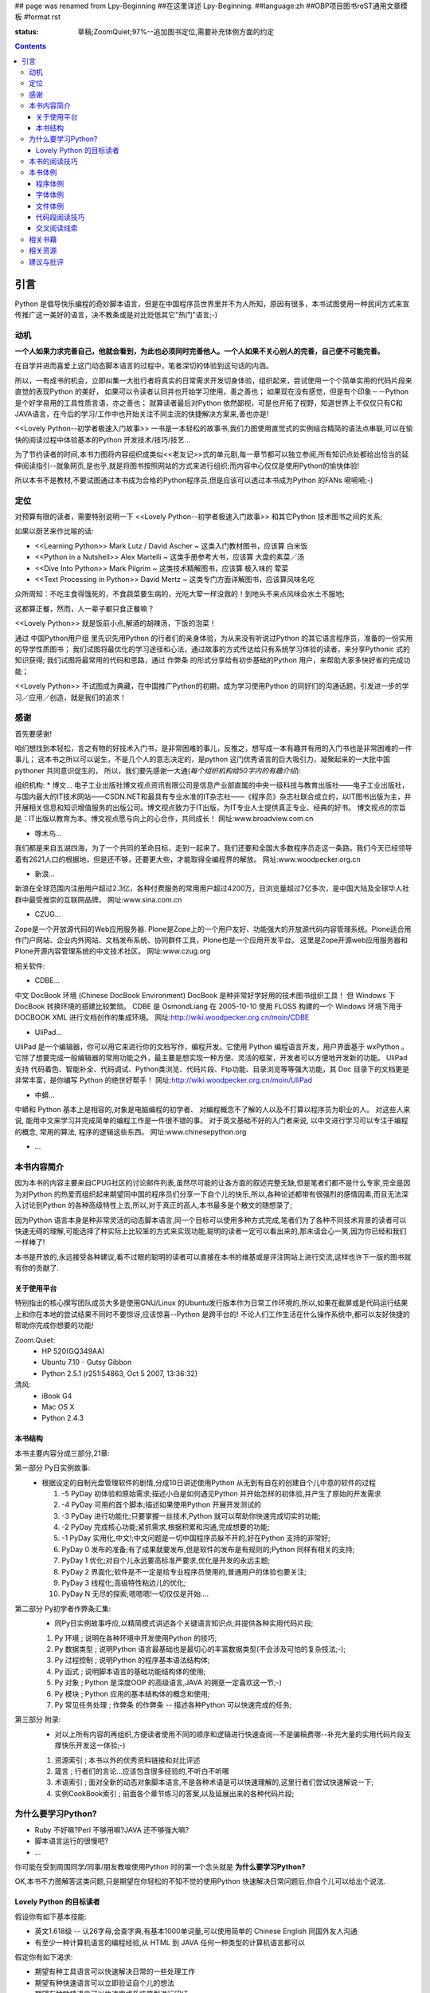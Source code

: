 ## page was renamed from Lpy-Beginning
##在这里详述 Lpy-Beginning.
##language:zh
##OBP项目图书reST通用文章模板
#format rst

:status: 草稿;ZoomQuiet;97%--追加图书定位,需要补充体例方面的约定

.. contents::
  :depth: 3


引言
===============================
Python 是倡导快乐编程的奇妙脚本语言，但是在中国程序员世界里并不为人所知，原因有很多，本书试图使用一种民间方式来宣传推广这一美好的语言，决不教条或是对比贬低其它"热门"语言;-)


动机
--------------------

**一个人如果力求完善自己，他就会看到，为此也必须同时完善他人。一个人如果不关心别人的完善，自己便不可能完善。**

在自学并进而喜爱上这门动态脚本语言的过程中，笔者深切的体验到这句话的内涵。

所以，一有成书的机会，立即纠集一大批行者将真实的日常需求开发切身体验，组织起来，尝试使用一个个简单实用的代码片段来直觉的表现Python 的美好，
如果可以令读者认同并也开始学习使用，善之善也；
如果现在没有感觉，但是有个印象－－Python 是个好学易用的工具性质言语，亦之善也；
就算读者最后对Python 依然鄙视，可是也开拓了视野，知道世界上不仅仅只有C和JAVA语言，在今后的学习/工作中也开始关注不同主流的快捷解决方案来,善也亦是!

<<Lovely Python--初学者极速入门故事>> 一书是一本轻松的故事书,我们力图使用直觉式的实例结合精简的语法点串联,可以在愉快的阅读过程中体验基本的Python 开发技术/技巧/技艺...

为了节约读者的时间,本书力图将内容组织成类似<<老友记>>式的单元剧,每一章节都可以独立参阅,所有知识点处都给出恰当的延伸阅读指引--就象网页,是也乎,就是将图书按照网站的方式来进行组织;而内容中心仅仅是使用Python的愉快体验!

所以本书不是教材,不要试图通过本书成为合格的Python程序员,但是应该可以透过本书成为Python 的FANs 嗬嗬嗬;-)


定位
--------------------
对预算有限的读者，需要特别说明一下 <<Lovely Python--初学者极速入门故事>> 和其它Python 技术图书之间的关系;

如果以厨艺来作比喻的话:

* <<Learning Python>> Mark Lutz / David Ascher ~ 这类入门教材图书，应该算 白米饭
* <<Python in a Nutshell>> Alex Martelli ~ 这类手册参考大书，应该算 大盘的素菜／汤 
* <<Dive Into Python>> Mark Pilgrim ~ 这类技术精解图书，应该算 极入味的 荤菜
* <<Text Processing in Python>>  David Mertz ~ 这类专门方面详解图书，应该算风味名吃 

众所周知：不吃主食得饿死的，不食蔬菜要生病的，光吃大荤一样没救的！到地头不来点风味会水土不服地;

这都算正餐，然而，人一辈子都只食正餐嘛？

<<Lovely Python>> 就是饭前小点,解酒的胡辣汤，下饭的泡菜！

通过 中国Python用户组 里先识先用Python 的行者们的亲身体验，为从来没有听说过Python 的其它语言程序员，准备的一份实用的导学性质图书；
我们试图将最优化的学习途径和心法，通过故事的方式传达给只有系统学习体验的读者，来分享Pythonic 式的知识获得;
我们试图将最常用的代码和思路，通过 作弊条 的形式分享给有初步基础的Python 用户，来帮助大家多快好省的完成功能；

<<Lovely Python>> 不试图成为典藏，在中国推广Python的初期，成为学习使用Python 的同好们的沟通话题，引发进一步的学习／应用／创造，就是我们的追求！
 


感谢
--------------------

首先要感谢!

咱们想找到本轻松，言之有物的好技术入门书，是非常困难的事儿，反推之，想写成一本有趣并有用的入门书也是非常困难的一件事儿；
这本书之所以可以诞生，不是几个人的意志决定的，是python 这门优秀语言的巨大吸引力，凝聚起来的一大批中国pythoner 共同意识促生的，
所以，我们要先感谢一大通(*每个组织机构给50字内的有趣介绍*):

组织机构:
* 博文...
电子工业出版社博文视点资讯有限公司是信息产业部直属的中央一级科技与教育出版社——电子工业出版社，与国内最大的IT技术网站——CSDN.NET和最具有专业水准的IT杂志社——《程序员》杂志社联合成立的，以IT图书出版为主，并开展相关信息和知识增值服务的出版公司。博文视点致力于IT出版，为IT专业人士提供真正专业、经典的好书。
博文视点的宗旨是：IT出版以教育为本。博文视点愿与向上的心合作，共同成长！
网址:www.broadview.com.cn

* 啄木鸟...
我们都是来自五湖四海，为了一个共同的革命目标，走到一起来了。我们还要和全国大多数程序员走这一条路。我们今天已经领导着有2621人口的根据地，但是还不够，还要更大些，才能取得全编程界的解放。
网址:www.woodpecker.org.cn

* 新浪...
新浪在全球范围内注册用户超过2.3亿，各种付费服务的常用用户超过4200万，日浏览量超过7亿多次，是中国大陆及全球华人社群中最受推崇的互联网品牌。
网址:www.sina.com.cn

* CZUG...
Zope是一个开放源代码的Web应用服务器.
Plone是Zope上的一个用户友好、功能强大的开放源代码内容管理系统。Plone适合用作门户网站、企业内外网站、文档发布系统、协同群件工具，Plone也是一个应用开发平台。
这里是Zope开源web应用服务器和Plone开源内容管理系统的中文技术社区。
网址:www.czug.org

相关软件:

* CDBE...
中文 DocBook 环境 (Chinese DocBook Environment)
DocBook 是种非常好学好用的技术图书组织工具！
但 Windows 下 DocBook 转换环境的搭建比较繁琐。
CDBE 是 OsmondLiang 在 2005-10-10 使用 FLOSS 构建的一个 Windows 环境下用于 DOCBOOK XML 进行文档创作的集成环境。
网址:http://wiki.woodpecker.org.cn/moin/CDBE

* UliPad...
UliPad 是一个编辑器，你可以用它来进行你的文档写作，编程开发。它使用 Python 编程语言开发，用户界面基于 wxPython 。
它除了想要完成一般编辑器的常用功能之外，最主要是想实现一种方便、灵活的框架，开发者可以方便地开发新的功能。
UliPad 支持 代码着色、智能补全、代码调试、Python类浏览、代码片段、Ftp功能、目录浏览等等强大功能，其 Doc 目录下的文档更是非常丰富，是你编写 Python 的绝世好帮手！
网址:http://wiki.woodpecker.org.cn/moin/UliPad

* 中蟒...
中蟒和 Python 基本上是相容的,对象是电脑编程的初学者、 对编程概念不了解的人以及不打算以程序员为职业的人。 
对这些人来说, 能用中文来学习并完成简单的编程工作是一件很不错的事。
对于英文基础不好的入门者来说, 以中文进行学习可以专注于编程的概念, 常用的算法, 程序的逻辑这些东西。
网址:www.chinesepython.org

* ...


本书内容简介
--------------------
因为本书的内容主要来自CPUG社区的讨论邮件列表,虽然尽可能的让各方面的叙述完整无缺,但是笔者们都不是什么专家,完全是因为对Python 的热爱而组织起来期望同中国的程序员们分享一下自个儿的快乐,所以,各种论述都带有很强烈的感情因素,而且无法深入讨论到Python 的各种高级特性上去,所以,对于真正的高人,本书最多是个散文的随想录了;

因为Python 语言本身是种非常灵活的动态脚本语言,同一个目标可以使用多种方式完成,笔者们为了各种不同技术背景的读者可以快速无碍的理解,可能选择了种实际上比较笨的方式来实现功能,聪明的读者一定可以看出来的,那末请会心一笑,因为你已经和我们一样棒了! 

本书是开放的,永远接受各种建议,看不过眼的聪明的读者可以直接在本书的维基或是评注网站上进行交流,这样也许下一版的图书就有你的贡献了.

关于使用平台
````````````````````
特别指出的核心撰写团队成员大多是使用GNU/Linux 的Ubuntu发行版本作为日常工作环境的,所以,如果在截屏或是代码运行结果上和你在本地的尝试结果不同时不要惊讶,应该惊喜--Python 是跨平台的! 不论人们工作生活在什么操作系统中,都可以友好快捷的帮助你完成你想要的功能!

Zoom.Quiet:
    * HP 520(GQ349AA)
    * Ubuntu 7.10  - Gutsy Gibbon
    * Python 2.5.1 (r251:54863, Oct  5 2007, 13:36:32)


清风:
    * iBook G4
    * Mac OS X
    * Python 2.4.3




本书结构
````````````````````````````

本书主要内容分成三部分,21章:

第一部分 Py日实例故事:
  * 根据设定的自制光盘管理软件的剧情,分成10日讲述使用Python 从无到有自在的创建自个儿中意的软件的过程

    #.  -5 PyDay 初体验和原始需求;描述小白是如何遇见Python 并开始怎样的初体验,并产生了原始的开发需求
    #.  -4 PyDay 可用的首个脚本;描述如果使用Python 开展开发测试的
    #.  -3 PyDay 进行功能化;只要掌握一丝技术,Python 就可以帮助你快速完成切实的功能;
    #.  -2 PyDay 完成核心功能;紧抓需求,根据积累和沟通,完成想要的功能;
    #.  -1 PyDay 实用化,中文!;中文问题是一切中国程序员躲不开的,好在Python 支持的非常好;
    #.  PyDay 0 发布的准备;有了成果就要发布,但是软件的发布是有规则的;Python 同样有相关的支持;
    #.  PyDay 1 优化;对自个儿永远要高标准严要求,优化是开发的永远主题;
    #.  PyDay 2 界面化;软件是不一定是给专业程序员使用的,普通用户的体验也要关注;
    #.  PyDay 3 线程化;高级特性粘边儿的优化;
    #.  PyDay N 无尽的探索;嗯嗯嗯!一切仅仅是开始....


第二部分 Py初学者作弊条汇集:
    * 同Py日实例故事呼应,以精简模式讲述各个关键语言知识点;并提供各种实用代码片段;

    #.  Py 环境 ; 说明在各种环境中开发使用Python 的技巧;
    #.  Py 数据类型 ; 说明Python 语言最基础也是最切心的丰富数据类型(不会涉及可怕的复杂技法;-);
    #.  Py 过程控制 ; 说明Python 的程序基本语法结构体;
    #.  Py 函式 ; 说明脚本语言的基础功能结构体的使用;
    #.  Py 对象 ; Python 是深度OOP 的高级语言,JAVA 的拥趸一定喜欢这一节;-)
    #.  Py 模块 ; Python 应用的基本结构体的概念和使用;
    #.  Py 常见任务处理 ;  作弊条 的作弊条 -- 描述各种Python 可以快速完成的任务;


第三部分 附录:
    * 对以上所有内容的再组织,方便读者使用不同的顺序和逻辑进行快速查阅--不是骗稿费哪--补充大量的实用代码片段支撑快乐开发这一体验;-)

    #.  资源索引 ; 本书以外的优秀资料链接和对比评述
    #.  箴言 ; 行者们的言论...应该包含很多经验的,不听白不听哪
    #.  术语索引 ; 面对全新的动态对象脚本语言,不是各种术语是可以快速理解的,这里行者们尝试快速解说一下;
    #.  实例CookBook索引 ; 前面各个章节练习的答案,以及延展出来的各种代码片段;



为什么要学习Python?
----------------------------------------

* Ruby 不好嘛?Perl 不够用嘛?JAVA 还不够强大嘛?
* 脚本语言运行的很慢吧?
* ...

你可能在受到周围同学/同事/朋友教唆使用Python 时的第一个念头就是 **为什么要学习Python?** 

OK,本书不力图解答这类问题,只是期望在你轻松的不知不觉的使用Python 快速解决日常问题后,你自个儿可以给出个说法.


Lovely Python 的目标读者
````````````````````````````````````````

假设你有如下基本技能:

* 英文1.618级 -- 认26字母,会查字典,有基本1000单词量,可以使用简单的 Chinese English 同国外友人沟通
* 有至少一种计算机语言的编程经验,从 HTML 到 JAVA 任何一种类型的计算机语言都可以

假定你有如下渴求:

* 期望有种工具语言可以快速解决日常的一些处理工作
* 期望有种快速语言可以立即验证自个儿的想法
* 期望有种敏捷语言可以快速完成系统原型进行印证
* 期望有种胶水语言可以平滑的将旧有的各种系统统合在一起
* 期望...

**那么,尝试一下Python 吧!**, 我们尽力将各自在不同行业情景中喜欢上Python 的那种感觉传达给好奇的读者.


本书的阅读技巧
--------------------


**Pythonic** ; **K.I.S.S**   才是本书想灌输给大伙的真正好东西

- `Pythonic`_  -- 简单的说就是使用Python 的思维去解决问题的态度，记住Python 就是Python, 如果你拿JAVA 的思路和方式来使用Python 不是不可以，而是会得不偿失的... 嗯嗯嗯，详进的，大家跟着内容蹓一圏，再和以往使用其它语言解决类似问题时的过相比较就知道了 ;-)

 - 本书不是学校教材,不要期望可以根据本书泡制出考试大纲来获得什么认证
 - 现实生活中的各种需求,不会根据教材的编制来要求你完成功能的,所以,一切从需求出发,关注数据的处理,快速使用即有功能来完成愿望才是 `Pythonic`_ 的真髓


**K.I.S.S** -- Keep It Simple , Stupid -- **保持简单**! 不是大家首先想到的嗯嗯...

- 期望大家看过本书后,真正领会到 **K.I.S.S** 精神,并自觉的应用在各个方面
- 首先要应用在本书的快速学习中接受 **学而用** 的态度,不建议全面系统的学习 **这样的效率才最低**
- 作好非线性学习的心理准备:

 1. 学习Python 不是什么大事儿 -- 和学习自行车类似,千万不要用学汽车的劲头来学习自行车:"非要先会拆修自行车了才敢骑行" -- 非要将Python 的所有语法规则学完之后才敢真正使用Python 来解决实际问题,反了,这才是本末倒置的
 2. 记住学习的目的就是要解决实际问题,如果一个语言技巧看不出我现在的问题有关,就先甭理她! 看的多用的多了自然就会了,真的!
 3. 跟着实例故事走,不要想当前问题以外的事儿,依照眼前问题的解决顺序来逐步学习--虚无缥缈的语法规则是最难记忆的,只有和具体问题的解决绑定,才记的牢!
 4. 看似零散的知识点,其实都是相通的,好比任何计算都可以归结为加减运算一样,不论多高深的技法,都可以使用粗浅直白的代码来完成相同的工作, **任何简陋但是可运行的代码,都比精致美观但是无法运行的代码要好!** 

所以,背好唐诗三百首,不会作诗也会吟! 背好英语900句,不会作文也得分!

嗬嗬嗬,甭非要跟着教程走,常见问题代码看熟了,想不会写Python 也难了!


本书体例
--------------------
象一般的技术图书一样本书使用不同的体例来区分不同的情景，当读者习惯它们时，将能够更加轻松的获取感兴趣的咨询。


程序体例
````````````````````````````````````````

* 图例 |obp_legend_relation|

 * 使用 `graphviz.org`_ 脚本图形语言工具 生成
 * 脚本代码 `obp_legend_relation.dot`_
 * 约定了图书中所有可能的编程分析图例中使用的关系表述

字体体例
````````````````````````````````````````

文件体例
````````````````````````````````````````


代码段阅读技巧
````````````````````````````````````````

 * 没有技巧!
 * 只要将代码copy 到你的机器中运行,然后保持好奇心,有针对性的尝试小小修改一点,立即运行一下,看是否吻合自个儿的预想,就是最好的代码阅读技法!
 * Python 被设计成友好的,容易理解和使用的脚本语言,最好的学习方式就是使用她!
 * 本书集合了一批资深中国Python 爱好者,别的不说,保证提供的所有代码都是经过反复测试,绝对可用的,期望大家在尝试后,平常也注意积累一些自个儿中意的代码片段分享回来!


交叉阅读线索
````````````````````````````````````````

* 尝试使用图谱,说明图书内容之间的关联关系
* |pyd-knowledge-net|


相关书藉
--------------------

相关资源
--------------------

建议与批评
--------------------

邮件列表: http://groups.google.com/group/lovely-python

工程环境：http://code.google.com/p/openbookproject/issues/list


.. graphviz.org:http://www.graphviz.org/
.. obp_legend_relation.dot:http://obp.zoomquiet.org/trac/browser/tangle/viz/legend/obp_legend_relation.dot
.. PythonIc:http://wiki.woodpecker.org.cn/moin/PythonIc

.. |obp_legend_relation| image:: obp_legend_relation.png
.. |pyd-knowledge-net| image:: pyd-knowledge-net.png


.. macro:: -- ZoomQuiet [[[DateTime(2007-02-19T08:10:27Z)]]]
.. macro:: [[PageComment2(nosmiley=1, notify=1)]]

